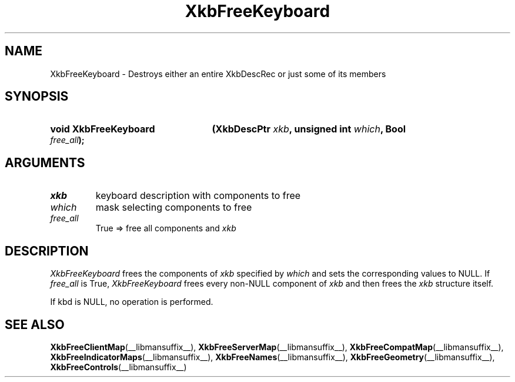 .\" Copyright (c) 1999, Oracle and/or its affiliates.
.\"
.\" Permission is hereby granted, free of charge, to any person obtaining a
.\" copy of this software and associated documentation files (the "Software"),
.\" to deal in the Software without restriction, including without limitation
.\" the rights to use, copy, modify, merge, publish, distribute, sublicense,
.\" and/or sell copies of the Software, and to permit persons to whom the
.\" Software is furnished to do so, subject to the following conditions:
.\"
.\" The above copyright notice and this permission notice (including the next
.\" paragraph) shall be included in all copies or substantial portions of the
.\" Software.
.\"
.\" THE SOFTWARE IS PROVIDED "AS IS", WITHOUT WARRANTY OF ANY KIND, EXPRESS OR
.\" IMPLIED, INCLUDING BUT NOT LIMITED TO THE WARRANTIES OF MERCHANTABILITY,
.\" FITNESS FOR A PARTICULAR PURPOSE AND NONINFRINGEMENT.  IN NO EVENT SHALL
.\" THE AUTHORS OR COPYRIGHT HOLDERS BE LIABLE FOR ANY CLAIM, DAMAGES OR OTHER
.\" LIABILITY, WHETHER IN AN ACTION OF CONTRACT, TORT OR OTHERWISE, ARISING
.\" FROM, OUT OF OR IN CONNECTION WITH THE SOFTWARE OR THE USE OR OTHER
.\" DEALINGS IN THE SOFTWARE.
.\"
.TH XkbFreeKeyboard __libmansuffix__ __xorgversion__ "XKB FUNCTIONS"
.SH NAME
XkbFreeKeyboard \-  Destroys either an entire XkbDescRec or just some of its
members
.SH SYNOPSIS
.HP
.B void XkbFreeKeyboard
.BI "(\^XkbDescPtr " "xkb" "\^,"
.BI "unsigned int " "which" "\^,"
.BI "Bool " "free_all" "\^);"
.if n .ti +5n
.if t .ti +.5i
.SH ARGUMENTS
.TP
.I xkb
keyboard description with components to free
.TP
.I which
mask selecting components to free
.TP
.I free_all
True => free all components and
.I xkb
.SH DESCRIPTION
.LP
.I XkbFreeKeyboard
frees the components of
.I xkb
specified by
.I which
and sets the corresponding values to NULL. If
.I
free_all
is True,
.I XkbFreeKeyboard
frees every non-NULL component of
.I xkb
and then frees the
.I xkb
structure itself.

If kbd is NULL, no operation is performed.

.SH "SEE ALSO"
.BR XkbFreeClientMap (__libmansuffix__),
.BR XkbFreeServerMap (__libmansuffix__),
.BR XkbFreeCompatMap (__libmansuffix__),
.BR XkbFreeIndicatorMaps (__libmansuffix__),
.BR XkbFreeNames (__libmansuffix__),
.BR XkbFreeGeometry (__libmansuffix__),
.BR XkbFreeControls (__libmansuffix__)

